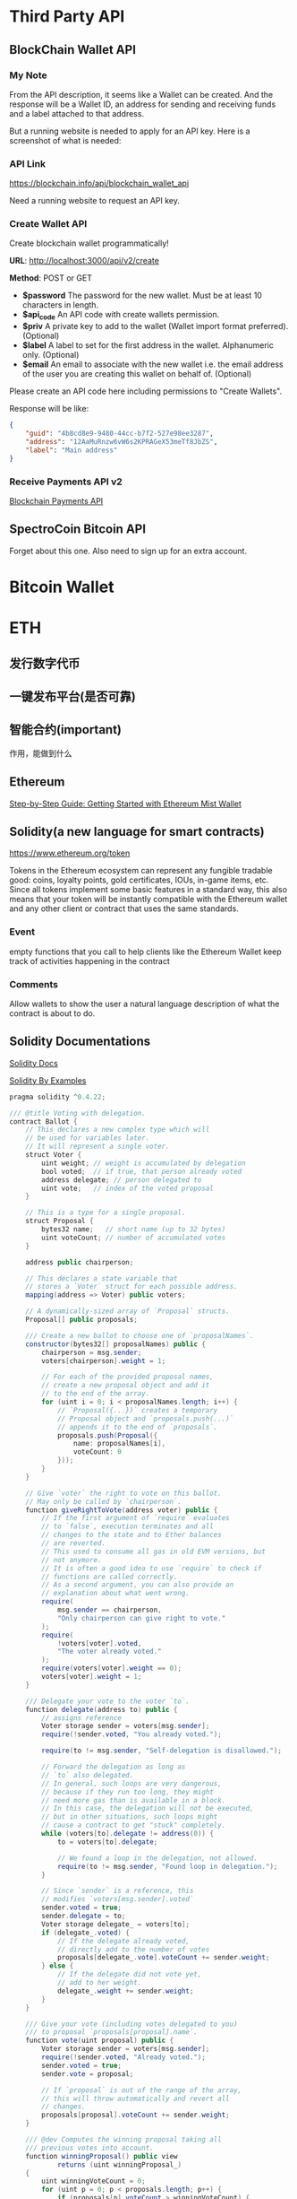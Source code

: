 * Third Party API
** BlockChain Wallet API
*** My Note
From the API description, it seems like a Wallet can be created. And the response will be a Wallet ID, an address for sending and receiving funds and a label attached to that address.

But a running website is needed to apply for an API key. Here is a screenshot of what is needed:
[[./imgs/blockchainAPI.png]]
*** API Link
 https://blockchain.info/api/blockchain_wallet_api

 Need a running website to request an API key.
*** Create Wallet API
Create blockchain wallet programmatically!

*URL*: http://localhost:3000/api/v2/create

*Method*: POST or GET

- *$password* The password for the new wallet. Must be at least 10 characters in length.
- *$api_code* An API code with create wallets permission.
- *$priv* A private key to add to the wallet (Wallet import format preferred). (Optional)
- *$label* A label to set for the first address in the wallet. Alphanumeric only. (Optional)
- *$email* An email to associate with the new wallet i.e. the email address of the user you are creating this wallet on behalf of. (Optional)
Please create an API code here including permissions to "Create Wallets".

Response will be like:
#+BEGIN_SRC json
{
    "guid": "4b8cd8e9-9480-44cc-b7f2-527e98ee3287",
    "address": "12AaMuRnzw6vW6s2KPRAGeX53meTf8JbZS",
    "label": "Main address"
}
#+END_SRC
*** Receive Payments API v2
[[https://blockchain.info/api/api_receive][Blockchain Payments API]]



** SpectroCoin Bitcoin API
Forget about this one. Also need to sign up for an extra account.

* Bitcoin Wallet


* ETH
** 发行数字代币
** 一键发布平台(是否可靠)
** 智能合约(important)
作用，能做到什么
** Ethereum
[[https://medium.com/@attores/step-by-step-guide-getting-started-with-ethereum-mist-wallet-772a3cc99af4][Step-by-Step Guide: Getting Started with Ethereum Mist Wallet]]
** Solidity(a new language for smart contracts)
https://www.ethereum.org/token

Tokens in the Ethereum ecosystem can represent any fungible tradable good: coins, loyalty points, gold certificates, IOUs, in-game items, etc. Since all tokens implement some basic features in a standard way, this also means that your token will be instantly compatible with the Ethereum wallet and any other client or contract that uses the same standards.
*** Event
empty functions that you call to help clients like the Ethereum Wallet keep track of activities happening in the contract
*** Comments
Allow wallets to show the user a natural language description of what the contract is about to do.
** Solidity Documentations
[[https://solidity.readthedocs.io/en/v0.4.24/][Solidity Docs]]

[[https://solidity.readthedocs.io/en/latest/solidity-by-example.html][Solidity By Examples]]

#+BEGIN_SRC java
pragma solidity ^0.4.22;

/// @title Voting with delegation.
contract Ballot {
    // This declares a new complex type which will
    // be used for variables later.
    // It will represent a single voter.
    struct Voter {
        uint weight; // weight is accumulated by delegation
        bool voted;  // if true, that person already voted
        address delegate; // person delegated to
        uint vote;   // index of the voted proposal
    }

    // This is a type for a single proposal.
    struct Proposal {
        bytes32 name;   // short name (up to 32 bytes)
        uint voteCount; // number of accumulated votes
    }

    address public chairperson;

    // This declares a state variable that
    // stores a `Voter` struct for each possible address.
    mapping(address => Voter) public voters;

    // A dynamically-sized array of `Proposal` structs.
    Proposal[] public proposals;

    /// Create a new ballot to choose one of `proposalNames`.
    constructor(bytes32[] proposalNames) public {
        chairperson = msg.sender;
        voters[chairperson].weight = 1;

        // For each of the provided proposal names,
        // create a new proposal object and add it
        // to the end of the array.
        for (uint i = 0; i < proposalNames.length; i++) {
            // `Proposal({...})` creates a temporary
            // Proposal object and `proposals.push(...)`
            // appends it to the end of `proposals`.
            proposals.push(Proposal({
                name: proposalNames[i],
                voteCount: 0
            }));
        }
    }

    // Give `voter` the right to vote on this ballot.
    // May only be called by `chairperson`.
    function giveRightToVote(address voter) public {
        // If the first argument of `require` evaluates
        // to `false`, execution terminates and all
        // changes to the state and to Ether balances
        // are reverted.
        // This used to consume all gas in old EVM versions, but
        // not anymore.
        // It is often a good idea to use `require` to check if
        // functions are called correctly.
        // As a second argument, you can also provide an
        // explanation about what went wrong.
        require(
            msg.sender == chairperson,
            "Only chairperson can give right to vote."
        );
        require(
            !voters[voter].voted,
            "The voter already voted."
        );
        require(voters[voter].weight == 0);
        voters[voter].weight = 1;
    }

    /// Delegate your vote to the voter `to`.
    function delegate(address to) public {
        // assigns reference
        Voter storage sender = voters[msg.sender];
        require(!sender.voted, "You already voted.");

        require(to != msg.sender, "Self-delegation is disallowed.");

        // Forward the delegation as long as
        // `to` also delegated.
        // In general, such loops are very dangerous,
        // because if they run too long, they might
        // need more gas than is available in a block.
        // In this case, the delegation will not be executed,
        // but in other situations, such loops might
        // cause a contract to get "stuck" completely.
        while (voters[to].delegate != address(0)) {
            to = voters[to].delegate;

            // We found a loop in the delegation, not allowed.
            require(to != msg.sender, "Found loop in delegation.");
        }

        // Since `sender` is a reference, this
        // modifies `voters[msg.sender].voted`
        sender.voted = true;
        sender.delegate = to;
        Voter storage delegate_ = voters[to];
        if (delegate_.voted) {
            // If the delegate already voted,
            // directly add to the number of votes
            proposals[delegate_.vote].voteCount += sender.weight;
        } else {
            // If the delegate did not vote yet,
            // add to her weight.
            delegate_.weight += sender.weight;
        }
    }

    /// Give your vote (including votes delegated to you)
    /// to proposal `proposals[proposal].name`.
    function vote(uint proposal) public {
        Voter storage sender = voters[msg.sender];
        require(!sender.voted, "Already voted.");
        sender.voted = true;
        sender.vote = proposal;

        // If `proposal` is out of the range of the array,
        // this will throw automatically and revert all
        // changes.
        proposals[proposal].voteCount += sender.weight;
    }

    /// @dev Computes the winning proposal taking all
    /// previous votes into account.
    function winningProposal() public view
            returns (uint winningProposal_)
    {
        uint winningVoteCount = 0;
        for (uint p = 0; p < proposals.length; p++) {
            if (proposals[p].voteCount > winningVoteCount) {
                winningVoteCount = proposals[p].voteCount;
                winningProposal_ = p;
            }
        }
    }

    // Calls winningProposal() function to get the index
    // of the winner contained in the proposals array and then
    // returns the name of the winner
    function winnerName() public view
            returns (bytes32 winnerName_)
    {
        winnerName_ = proposals[winningProposal()].name;
    }
}
#+END_SRC
** Walking through the Tutorial
*** Tutorial Link
[[https://www.ethereum.org/token][Create your own crypto-currency]]
*** Code Written Following the Tutorial
#+BEGIN_SRC java

#+END_SRC

**** Constant Floating Price
Reference: [[https://github.com/ethereum/wiki/wiki/Standardized_Contract_APIs#data-feeds][standard data feed]]

**** Buying and Selling
Notice that this will not create new tokens but change the balance the contract owns. The contract can hold both its own tokens and Ether and the owner of the contract, while it can set prices or in some cases create new tokens (if applicable) it cannot touch the bank's tokens or Ether. The only way this contract can move funds is by selling and buying them.

#+BEGIN_SRC java
function buy() public payable returns (uint amount){
        amount = msg.value / buyPrice;                    // calculates the amount
        transfer(msg.sender, amount);
        return amount;
}

function sell(uint amount) public returns (uint revenue){
        require(balanceOf[msg.sender] >= amount);         // checks if the sender has enough to sell
        balanceOf[this] += amount;                        // adds the amount to owner's balance
        balanceOf[msg.sender] -= amount;                  // subtracts the amount from seller's balance
        revenue = amount * sellPrice;
        msg.sender.transfer(revenue);                     // sends ether to the seller: it's important to do this last to prevent recursion attacks
        emit Transfer(msg.sender, this, amount);               // executes an event reflecting on the change
        return revenue;                                   // ends function and returns
}
#+END_SRC

**** Note!
When creating the contract, send enough Ether to it so that it can buy back all the tokens on the market otherwise your contract will be insolvent and your users won't be able to sell their tokens.

合约实际上就是代币系统本身。Bitcoin就是一种所有参与的节点所共同承认的Contract。创建一个这样的Contract首先需要决定用多少的ETHER币去兑换成我们自己创建的代币。自己创建的代币的各种参数和行为逻辑都是由创建者通过Solidity程序来决定。

** CrowdSale
https://www.ethereum.org/crowdsale
